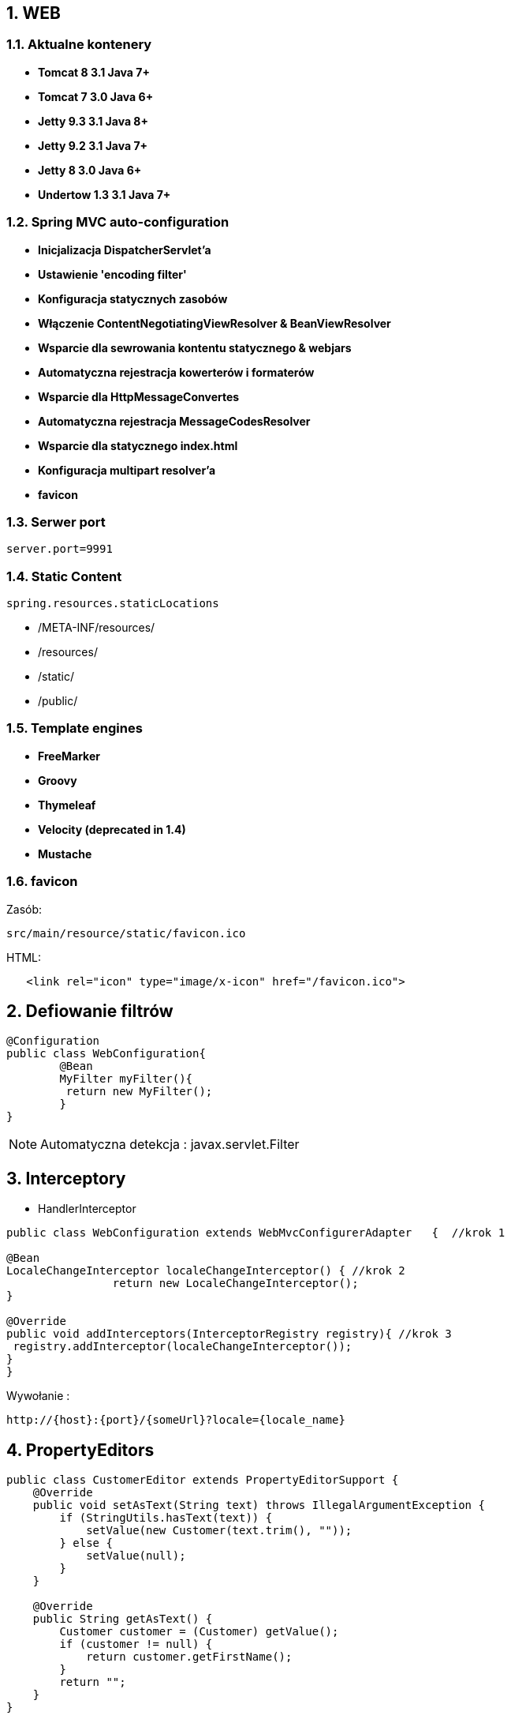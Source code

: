 :numbered:
:icons: font
:pagenums:
:imagesdir: images
:iconsdir: ./icons
:stylesdir: ./styles
:scriptsdir: ./js

:image-link: https://pbs.twimg.com/profile_images/425289501980639233/tUWf7KiC.jpeg
ifndef::sourcedir[:sourcedir: ./src/main/java/]
ifndef::resourcedir[:resourcedir: ./src/main/resources/]
ifndef::imgsdir[:imgsdir: ./../images]
:source-highlighter: coderay

== WEB

=== Aktualne kontenery

** **Tomcat 8 3.1 Java 7+**

** **Tomcat 7 3.0 Java 6+**

** **Jetty 9.3 3.1  Java 8+**

** **Jetty 9.2  3.1  Java 7+**

** **Jetty 8 3.0  Java 6+**

** **Undertow 1.3 3.1 Java 7+**


=== Spring MVC auto-configuration

** **Inicjalizacja DispatcherServlet'a**

** **Ustawienie 'encoding filter'**

** **Konfiguracja statycznych zasobów**

** **Włączenie ContentNegotiatingViewResolver & BeanViewResolver**

** **Wsparcie dla sewrowania kontentu statycznego & webjars**

** **Automatyczna rejestracja kowerterów i formaterów**

** **Wsparcie dla HttpMessageConvertes**

** **Automatyczna rejestracja MessageCodesResolver**

** **Wsparcie dla statycznego index.html**

** **Konfiguracja multipart resolver'a**

** **favicon**
 
=== Serwer port

----
server.port=9991  
----


=== Static Content

----
spring.resources.staticLocations
----

** /META-INF/resources/ 

** /resources/ 

** /static/ 

** /public/ 


=== Template engines


** **FreeMarker**

** **Groovy**

** **Thymeleaf**

** **Velocity (deprecated in 1.4)**

** **Mustache**
    

=== favicon


Zasób: 

----
src/main/resource/static/favicon.ico
----


HTML:

[source,html]
----
   <link rel="icon" type="image/x-icon" href="/favicon.ico">
----



== Defiowanie filtrów

[source,java]
----
@Configuration
public class WebConfiguration{
	@Bean
	MyFilter myFilter(){
   	 return	new MyFilter();
	}
}
----

NOTE: Automatyczna detekcja : javax.servlet.Filter


== Interceptory


** HandlerInterceptor

[source,java]
----
public class WebConfiguration extends WebMvcConfigurerAdapter	{  //krok 1

@Bean
LocaleChangeInterceptor localeChangeInterceptor() { //krok 2
		return new LocaleChangeInterceptor();
}

@Override 
public void addInterceptors(InterceptorRegistry registry){ //krok 3
 registry.addInterceptor(localeChangeInterceptor());
}
}
----


Wywołanie : 

----
http://{host}:{port}/{someUrl}?locale={locale_name}
----


== PropertyEditors

[source,java]
----
public class CustomerEditor extends PropertyEditorSupport {
    @Override
    public void setAsText(String text) throws IllegalArgumentException {
        if (StringUtils.hasText(text)) {
            setValue(new Customer(text.trim(), ""));
        } else {
            setValue(null);
        }
    }

    @Override
    public String getAsText() {
        Customer customer = (Customer) getValue();
        if (customer != null) {
            return customer.getFirstName();
        }
        return "";
    }
}
----

Dowiązanie :

[source,java]
----
@InitBinder
public	void initBinder(WebDataBinder binder)	{
  binder.registerCustomEditor(Customer.class, new CustomerEditor());
}
----

Kontroler :

[source,java]
----
@RequestMapping(value ="/customer/{firstName}", method = RequestMethod.GET)
public Customer getCustomer(@PathVariable Customer customer)
{
   return customer;
}
----

Wywołanie

----
http://{host}:{port}/person/przodownik
----


WARNING: Nie jest to Thread-safe


== Formatter

[source,java]
----
public class PersonFormatter implements  Formatter<Person> {
    private PersonRepository   repository;
    public  PersonFormatter(PersonRepository    repository) {
            this.repository =   repository;
    }
    @Override
    public  Person  parse(String  name, Locale  locale) throws   ParseException  {
            List<Person>  people  =  repository.findByFirstNameLike(name);
            return people.get(0);
    }
    
    @Override
    public  String  print(Person person,   Locale  locale) {
            return person.getFirstName();
    }
}

----

[source,java]
----
@Configuration
public class WebConfig extends WebMvcConfigurationSupport{
//...
@Override
public void addFormatters(FormatterRegistry registry)	{ 
  registry.addFormatter(new PersonFormatter(personRepo));
}
}
----

----
@RequestMapping(value ="/person/{login}", method = RequestMethod.GET)
public Person getPerson(@PathVariable Person person)
{
   return personRepository.findBookByLogin(person.getLogin());
}
----


== Defiowanie ścieżek do własnych zasobów statycznych


[source,java]
----
@Configuration
public class WebConfig extends WebMvcConfigurationSupport{
//...
@Override
public void addResourceHandlers(ResourceHandlerRegistry	registry){
  registry.addResourceHandler("/resource/**").addResourceLocations("classpath:/");
}
----

** Przykład wywołania

----
http://{host}:{port}/resource/application.properties
----


== Jetty zamiast Tomcat'a

Zależność Gradle : 

----
compile("org.springframework.boot:spring-boot-starter-jetty")

configurations	{
  compile.exclude	module:	"spring-boot-starter-tomcat"
}
----


== Error Handling    

@ControllerAdvice


**  **@ExceptionHandler**

** **@ModelAttribute**

** **@InitBinder**

TIP: basePackageClasses - zawężamy skanowanie


** Przykład

[source,java]
----
@ControllerAdvice(basePackageClasses = FooController.class)
public class FooControllerAdvice extends ResponseEntityExceptionHandler {

    @ExceptionHandler(YourException.class)
    @ResponseBody
    ResponseEntity<?> handleControllerException(HttpServletRequest request, Throwable ex) {
        HttpStatus status = getStatus(request);
        return new ResponseEntity<>(new CustomErrorType(status.value(), ex.getMessage()), status);
    }

    private HttpStatus getStatus(HttpServletRequest request) {
        Integer statusCode = (Integer) request.getAttribute("javax.servlet.error.status_code");
        if (statusCode == null) {
            return HttpStatus.INTERNAL_SERVER_ERROR;
        }
        return HttpStatus.valueOf(statusCode);
    }

   @ExceptionHandler({ ObjectOptimisticLockingFailureException.class, OptimisticLockingFailureException.class,
            DataIntegrityViolationException.class })
    @ResponseBody
    public ResponseEntity handleConflict(Exception ex) {
        return errorResponse(ex, HttpStatus.CONFLICT);
    }

 private ResponseEntity<ExceptionMessage> errorResponse(Throwable throwable, HttpStatus status) {
        if (null != throwable) {
            log.error("error caught: " + throwable.getMessage(), throwable);
            return response(new ExceptionMessage(throwable), status);
        } else {
            log.error("unknown error caught in RESTController, {}", status);
            return response(null, status);
        }
}

 private <T> ResponseEntity<T> response(T body, HttpStatus status) {
        return new ResponseEntity<>(body, new HttpHeaders(), status);
}

}

----

** Przykład 2: 

[source,java]
----
@ControllerAdvice
public class CustomResponseEntityExceptionHandler extends ResponseEntityExceptionHandler {

    @Override
    protected ResponseEntity<Object> handleMethodArgumentNotValid(MethodArgumentNotValidException ex, HttpHeaders headers, HttpStatus status, WebRequest request) {
        List<FieldError> fieldErrors = ex.getBindingResult().getFieldErrors();
        List<ObjectError> globalErrors = ex.getBindingResult().getGlobalErrors();
        List<String> errors = new ArrayList<>(fieldErrors.size() + globalErrors.size());
        String error;
        for (FieldError fieldError : fieldErrors) {
            error = fieldError.getField() + ", " + fieldError.getDefaultMessage();
            errors.add(error);
        }
        for (ObjectError objectError : globalErrors) {
            error = objectError.getObjectName() + ", " + objectError.getDefaultMessage();
            errors.add(error);
        }
        ErrorMessage errorMessage = new ErrorMessage(errors);
        return new ResponseEntity(errorMessage, headers, status);
    }

    @Override
    protected ResponseEntity<Object> handleHttpMediaTypeNotSupported(HttpMediaTypeNotSupportedException ex, HttpHeaders headers, HttpStatus status, WebRequest request) {
        String unsupported = "Unsupported content type: " + ex.getContentType();
        String supported = "Supported content types: " + MediaType.toString(ex.getSupportedMediaTypes());
        ErrorMessage errorMessage = new ErrorMessage(unsupported, supported);
        return new ResponseEntity(errorMessage, headers, status);
    }

    @Override
    protected ResponseEntity<Object> handleHttpMessageNotReadable(HttpMessageNotReadableException ex, HttpHeaders headers, HttpStatus status, WebRequest request) {
        Throwable mostSpecificCause = ex.getMostSpecificCause();
        ErrorMessage errorMessage;
        if (mostSpecificCause != null) {
            String exceptionName = mostSpecificCause.getClass().getName();
            String message = mostSpecificCause.getMessage();
            errorMessage = new ErrorMessage(exceptionName, message);
        } else {
            errorMessage = new ErrorMessage(ex.getMessage());
        }
        return new ResponseEntity(errorMessage, headers, status);
    }
}
----

Przykład 3: 

----
@ControllerAdvice
public class GlobalControllerAdvice {

	@InitBinder
	public void configureBinding(WebDataBinder binder) {
		binder.setDisallowedFields("id");
	}

	@ResponseStatus(HttpStatus.CONFLICT)
	@ExceptionHandler(DataIntegrityViolationException.class)
	public void handleDatabaseConstraintViolation() {
	  //..
	}

}
----


@ResponseStatus

[source,java]
----
@ResponseStatus(value = HttpStatus.NOT_FOUND, reason = "No such customer")
public class CustomerFoundException extends RuntimeException {
    private static final long serialVersionUID = 1L;

    public CustomerFoundException(String key) {
        super(key + " not available");
    }
}
----


@ErrorHandler

** Przykład

[source,java]
----
    @ExceptionHandler({ NotFoundException.class })
    @ResponseStatus(HttpStatus.NOT_FOUND)
    @ResponseBody
    public BadRequest handleException(NotFoundException e, HttpServletRequest request) {
        log(String.format(LOG_RESPONSE_FORMAT, HttpStatus.NOT_FOUND.value(), request.getRequestURI()), e.getMessage());
        return new BadRequest(e.getMessage());
    }


    @ExceptionHandler({ RuntimeException.class })
    @ResponseStatus(HttpStatus.INTERNAL_SERVER_ERROR)
    @ResponseBody
    public BadRequest handleException(RuntimeException e, HttpServletRequest request) {
        log(String.format(LOG_RESPONSE_FORMAT, HttpStatus.INTERNAL_SERVER_ERROR.value(), request.getRequestURI()), e.getMessage());
        return new BadRequest(e.toString());
    }

    @ExceptionHandler({ IllegalArgumentException.class })
    @ResponseStatus(HttpStatus.BAD_REQUEST)
    @ResponseBody
    public BadRequest handleException(IllegalArgumentException e, HttpServletRequest request) {
        log(String.format(LOG_RESPONSE_FORMAT, HttpStatus.BAD_REQUEST.value(), request.getRequestURI()), e.getMessage());
        return new BadRequest(e.getMessage());
    }


    /**
     *  more informative message than a generic HTTP-400 Bad Request
     */
    @ExceptionHandler(HttpMessageNotReadableException.class)
    @ResponseBody
    @ResponseStatus(HttpStatus.BAD_REQUEST)
    public BadRequest handleException(HttpMessageNotReadableException e, HttpServletRequest request) {
        ...
        return new BadRequest(e.getMessage());
}
----


[source,java]
----

@Configuration
public class ErrorConfig {


    @Bean
    public EmbeddedServletContainerCustomizer containerCustomizer() {
        return new MyCustomizer();
    }

    private static class MyCustomizer implements EmbeddedServletContainerCustomizer {

        @Override
        public void customize(ConfigurableEmbeddedServletContainer container) {
            container.addErrorPages(new ErrorPage(HttpStatus.BAD_REQUEST, "/400"));
        }

    }
}

----


@SimpleErrorHandler


@ResponseStatus

** Przykład

[source,java]
----
@ResponseStatus(value = HttpStatus.BAD_REQUEST)
public class BadRequest extends RuntimeException {
    public BadRequest(String message) {
        super(message);
    }
}

@ResponseStatus(HttpStatus.NOT_FOUND)
public static class NotFound extends RuntimeException {

}
}


----

== SimpleMappingExceptionResolver

[source,java]
----
 @Bean
    public SimpleMappingExceptionResolver createSimpleMappingExceptionResolver() {
      SimpleMappingExceptionResolver resolver = new SimpleMappingExceptionResolver();
      Properties errorMaps = new Properties();
      errorMaps.setProperty("MySpecificException", "error");
      errorMaps.setProperty("NullPointerException", "error");
      resolver.setExceptionMappings(errorMaps);
      resolver.setDefaultErrorView("globalerror");
      return resolver;
   }
----

----
<%@ page contentType="text/html;charset=UTF-8" language="java" %>
<html>
<head>
    <title>My Exception Handling</title>
</head>
<body>

<h1>My Exception Handling</h1>

${exception.message}

</body>
</html>
----


             
=== Definiowanie stron błędów


NOTE: Od Spring Boot 1.4 wystarczy stworzyć plik o danym kodzie błędu i umieścić do w zasobach statycznych. Automatyczne mapowanie.

** Przykład : 4..

----
src/
 +- main/
     +- java/
     |   + <source code>
     +- resources/
         +- public/
             +- error/
             |   +- 404.html
             +- <other public assets>

----


** Przykład : 5..

----
src/
 +- main/
     +- java/
     |   + <source code>
     +- resources/
         +- templates/
             +- error/
             |   +- 5xx.ftl
             +- <other templates>
----



== Rest

=== Adnotacje 


** **@Controller** 	

** **@RestController**

** **@ResponseBody**	

** **@PathVariable**

** Przykład metody kontrolera

[source,java]
----
@RequestMapping("/user/{id}/{field}")
public void showUserField(@PathVariable("id") Long userId, @PathVariable("field") String field) {
...
----


=== Prefix usługi

** Przykład

[source,java]
----
@Controller
@RequestMapping("/user")
public class UserController {
...
}
----

=== Spring Data REST

Zależność : 

----
compile("org.springframework.boot:spring-boot-starter-data-rest")
----


** @RepositoryRestResource - oznaczenie danego repozytiorium


[source,java]
----

@RepositoryRestResource(collectionResourceRel="person",path="persons")

----

[source,java]
----
@RepositoryRestResource
public interface PersonRepo extends CrudRepository<Person, Long>
{
@RestResource(path="byName")
public List findByPersonName(@Param("name") String personName);
}
----


=== Wywoływanie serwisu REST

[source,java]
----
@Service
public class MyBean {

    private final RestTemplate restTemplate;

    public MyBean(RestTemplateBuilder restTemplateBuilder) {
        this.restTemplate = restTemplateBuilder.build();
    }

    public Details someRestCall(String name) {
        return this.restTemplate.getForObject("/{name}/details", Details.class, name);
    }

}
----


=== Dostrojenie RESTTemplate

[source,java]
----
static class ProxyCustomizer implements RestTemplateCustomizer {

    @Override
    public void customize(RestTemplate restTemplate) {
        HttpHost proxy = new HttpHost("proxy.example.com");
        HttpClient httpClient = HttpClientBuilder.create()
                .setRoutePlanner(new DefaultProxyRoutePlanner(proxy) {

                    @Override
                    public HttpHost determineProxy(HttpHost target,
                            HttpRequest request, HttpContext context)
                                    throws HttpException {
                        if (target.getHostName().equals("192.168.0.5")) {
                            return null;
                        }
                        return super.determineProxy(target, request, context);
                    }

                }).build();
        restTemplate.setRequestFactory(
                new HttpComponentsClientHttpRequestFactory(httpClient));
    }

}
----

=== Richardson Maturity Model

source : https://technobeans.wordpress.com/

image:richardson-maturity-model.png[]



=== Hal browser

Zależność : 

----
compile('org.springframework.data:spring-data-rest-hal-browser')
----

http://{host}:{port}/browser/index.html

=== Swagger 2

Zależności : 

[source,groovy]
----
compile group: 'io.springfox', name: 'springfox-swagger2', version: '2.5.0'
compile group: 'io.springfox', name: 'springfox-swagger-ui', version: '2.5.0'
----


Konfiguracja: 

[source,java]
----
@Configuration
@EnableSwagger2
@Profile("rest")
public class SwaggerConfig extends WebMvcConfigurerAdapter{                                    
    @Bean
    Docket api() { 
        return new Docket(DocumentationType.SWAGGER_2)  
          .select()                                  
          .apis(RequestHandlerSelectors.any())              
          .paths(PathSelectors.ant("/api/**"))          
          .build()
          .apiInfo(apiInfo());                                           
    }
    //TODO get info from properties
    
    private ApiInfo apiInfo() {
        return new ApiInfoBuilder()
            .title("Boot Kata - Web API")
            .description("Boot Kata based on REST")            
            .license("Apache License Version 2.0")
            .version("1.0")
            .build();
    }
    @Override
    public void addResourceHandlers(ResourceHandlerRegistry registry) {
        registry.addResourceHandler("swagger-ui.html").addResourceLocations("classpath:/META-INF/resources/");
        registry.addResourceHandler("/webjars/**").addResourceLocations("classpath:/META-INF/resources/webjars/");
}
}
----


URL: 

http://{host}:{port}/swagger-ui.html

lub REST

http://{host}:{port}/v2/api-docs/



=== Obsługa wyjątków

** **DefaultHandlerExceptionResolver** 

[source,java]
----
@RestController
@RequestMapping("/customer")
public class CustomerController implements HandlerExceptionResolver {

    @RequestMapping(method = RequestMethod.GET)
    public ResponseEntity<Object> get(){
        throw new RuntimeException("customer not yet supported");
    }

    @Override
    public ModelAndView resolveException(HttpServletRequest req, HttpServletResponse resp, Object handler, Exception ex) {
        resp.reset();
        resp.setCharacterEncoding("UTF-8");
        resp.setContentType("text/json");

        ModelAndView model = new ModelAndView(new MappingJackson2JsonView());
        if (ex instanceof RuntimeException){
            resp.setStatus(HttpServletResponse.SC_INTERNAL_SERVER_ERROR);
            model.addObject("code", HttpStatus.INTERNAL_SERVER_ERROR.value());
            model.addObject("message", ex.getMessage());
        } else {
            resp.setStatus(HttpServletResponse.SC_INTERNAL_SERVER_ERROR);
            model.addObject("code", HttpStatus.INTERNAL_SERVER_ERROR.value());
            model.addObject("message", ex.getMessage());
        }
        return model;
    }
}

----


** **@ControllerAdvice** 

----
Przykład powyżej
----

** **@ExceptionHandler** 

----
Przykład powyżej
----

** **@ResponseStatus** 

----
Przykład powyżej
----


** **ErrorMvcAutoConfiguration** 

----
ErrorController

${error.path:/error}

${error.whitelabel.enabled:true}

----

** **SimpleMappingExceptionResolver**

----
Przykład powyżej
----

=== Hateoas

** **Resource, Resources<T>**

[source,java]
----
public class ProductResource extends ResourceSupport {

    private UUID uuid;
    private String name;
    private String supplier;
    private Double price;

    @JsonCreator
    public ProductResource(@JsonProperty(value = "uuid") @NotNull UUID uuid,
                           @JsonProperty(value = "name") @NotNull String name,
                           @JsonProperty(value = "supplier") @NotNull String supplier,
                           @JsonProperty(value = "price") @NotNull Double price) {
        this.uuid = uuid;
        this.name = name;
        this.supplier = supplier;
        this.price = price;
}
----


** **ResourceAssembler**

[source,java]
----
public class ProductResourceAssembler extends ResourceAssemblerSupport<Product, ProductResource> {

    public ProductResourceAssembler() {
        super(ProductController.class, ProductResource.class);
    }

    @Override
    public ProductResource toResource(Product product) {

        ProductResource resource = createResourceWithId(product.getUuid(), product);
        BeanUtils.copyProperties(product, resource);

        return resource;
    }

    public Product toClass(ProductResource resource){

        return new Product(resource.getUuid(), resource.getName(), resource.getSupplier(), resource.getPrice());

    }
}
----

----
final class OwnerResourceAssembler implements ResourceAssembler<Owner, Resource<Owner>> {

    @Override
    public Resource<Owner> toResource(Owner owner) {
        Cat cat = new Cat();
        Resource<Owner> resource = new Resource<>(owner);
        resource.add(linkTo(methodOn(HateoasOwnerController.class).read(owner.getId())).withSelfRel());
        resource.add(linkTo(methodOn(HateoasCatController.class, owner.getId()).read(cat.getId())).withRel("cat"));

        return resource;
    }

}
----

** **PagedResourcesAssembler**

[source,java]
----
  @GetMapping(path = "/")
    PagedResources<List<Resource<Customer>>> getAll(Pageable pageable) {
        Page<Customer> result = customerRepository.findAll(pageable);
        List<Resource<Customer>> customers = result.getContent().stream().map(this::toResource).collect(toList());
        return new PagedResources(customers, getMetadata(result), getLinks(result));

    }
    
    @GetMapping(path="/second",produces = MediaType.APPLICATION_JSON_VALUE)
    public HttpEntity<PagedResources<Customer>> page(Pageable pageable,PagedResourcesAssembler pagedResourcesAssembler) {                      
        return ResponseEntity.ok((pagedResourcesAssembler.toResource(customerRepository.findAll(pageable),customerAssembler )));
}
    
    @Autowired
    private UserResourceAssembler resourceAssembler;

    @RequestMapping(method = RequestMethod.GET, produces = MediaType.APPLICATION_JSON_VALUE)
    public PagedResources<User> getUsers(Pageable pageable, PagedResourcesAssembler assembler) {
        return assembler.toResource(userService.getUsers(pageable), resourceAssembler);
}

----

----
 @RequestMapping(method = GET)
    public Callable<HttpEntity<?>> getUsers(Pageable pageable, PagedResourcesAssembler<User> pagedResourcesAssembler) {
        return () -> {
            List<User> users = repository.findAll(pageable);
            Page<User> page = new PageImpl<>(users, pageable, repository.count());
            PagedResources<Resource<User>> resources = pagedResourcesAssembler.toResource(page, resourceAssembler());
            resources.add(linkTo(methodOn(UserController.class).users(null, null)).withSelfRel());
            resources.add(linkTo(methodOn(UserController.class).invoice(null)).withRel("invoice"));
            return ok(resources);
        };
}
----




** **links (self)**

[source,java]
----
   @GetMapping(path = "/all")
    ResponseEntity<Resources<Resource<Customer>>> getAll() {
        List<Link> links = new LinkedList<>();
        links.add(linkTo(methodOn(getClass()).getAll()).withSelfRel());
        List<Resource<Customer>> customers = customerRepository.findAll().stream().map(this::toResource).collect(Collectors.toList());
        return ResponseEntity.ok(new Resources<>(customers, links));
    }

    private Resource<Customer> toResource(final Customer customer) {
        List<Link> links = new LinkedList<>();
        links.add(linkTo(methodOn(CustomerController.class).getCustomereByID(customer.getId())).withSelfRel());
        return new Resource<>(customer, links);
    }

    private Resource<Customer> toResource(final Customer customer) {
        List<Link> links = new LinkedList<>();
        links.add(linkTo(methodOn(CustomerController.class).getCustomereByID(customer.getId())).withSelfRel());
        return new Resource<>(customer, links);
    }

----

** **ControllerLinkBuilder**

[source,java]
----
public class TaskResource extends Resource<Task> {

	TaskResource(Task task) {
		super(task);

       add(ControllerLinkBuilder.linkTo(ControllerLinkBuilder.methodOn(TaskController.class).read(task.getId()))
				.withSelfRel());

	add(ControllerLinkBuilder.linkTo(ControllerLinkBuilder.methodOn(TaskController.class).edit(task.getId(), new Task()))
				.withRel("tasks"));

	add(ControllerLinkBuilder.linkTo(ControllerLinkBuilder.methodOn(TaskController.class).list())
				.withRel("previous"));

	}

}
----

[source,java]
----
public class CityResource extends Resource<City> {

	public CityResource(City entity) {
		super(entity, linkTo(methodOn(CityHateoasController.class).item(entity.getId())).withSelfRel(), linkTo(
				CityHateoasController.class).slash(entity.getId()).withRel("delete"));
	}
}
----


== JSON


=== @JsonView

Domain class:

[source,java]
----
public class User extends AbstractEntity{

    public static interface OnlyLoginView {}
    public static interface OnlyEmailView {}
    public static interface OnlyEnabledView {}
    public static interface OnlyVersionView {}
    public static interface AllView extends OnlyLoginView, OnlyEmailView, OnlyEnabledView, OnlyVersionView {}

    private static final long serialVersionUID = -8920961125119379475L;
    private  String firstname;
    @JsonView(User.OnlyEmailView.class)
    private  String email;
    @JsonView(User.OnlyLoginView.class)
    private String login;
    private String password;
    @JsonView(User.OnlyEnabledView.class)
    private boolean enabled;
    @Transient
    private LocalDate birthDate;

    private String lastName;

    @Enumerated
    private Gender gender;

----

Controller class :

[source,java]
----
@JsonView(User.OnlyEmailView.class)
public User getUser(@PathVariable("userId") Long userId) {
        Meter requests = metricRegistry.meter("requestsId");
        requests.mark();
        return userRepository.findOne(userId);

}
----

Przykład 2 :

----
@RestController
public class UserController {

    @GetMapping("/user")
    @JsonView(User.WithoutPasswordView.class)
    public User getUser() {
        return new User("przodownik", "!@@vve3223");
    }
}


@Data
//..
public class User {

    public interface WithoutPasswordView {};
    public interface WithPasswordView extends WithoutPasswordView {};

    @JsonView(WithoutPasswordView.class)
    private String username;

   @JsonView(WithPasswordView.class)
    private String password;

  
}
----

NOTE: @JsonIgnore 

NOTE: XStream => @XstreamOmitField

=== @JsonBackReference

Serializacja wstecz pominięta

=== @JsonManagedReference 

Normalna serializacja wstecz


----
@RunWith(SpringRunner.class)
@JsonTest
@Slf4j
public class JsonSimpleTest {
    @Autowired
    private ObjectMapper objectMapper;
    
    @Test
    public void shouldSerializationTest() throws JsonProcessingException{
        User user = new User(1, "Przodownik",newArrayList());
        Item i1 = new Item(1, "tv", user);
        Item i2 = new Item(2, "bike", user);
        user.addItem(i1);
        user.addItem(i2);
        
       log.info("user: {}",objectMapper.writeValueAsString(user)); 
       log.info("item1 : {}",objectMapper.writeValueAsString(i1)); 
    }
}

----

=== @JsonPropertyOrder

----
@Data
@JsonPropertyOrder({ "name", "age","lastName","addressList" })
public class Person {

    private String name;
    private String lastName;
    private int age;
    private List<Address> addressList;

----

=== @JsonSerialize


----
public class Alert {
    public String name;
    //... 
    @JsonSerialize(using = MyDateSerializer.class)
    public Date alertDate;
}
----


----
public class MyDateSerializer extends StdSerializer<Date> {
 
    private static SimpleDateFormat formatter = new SimpleDateFormat("dd-MM-yyyy hh:mm:ss");
 
    public MyDateSerializer() { 
        this(null); 
    } 
 
    public MyDateSerializer(Class<Date> t) {
        super(t); 
    }
 
    @Override
    public void serialize(Date value, JsonGenerator gen, SerializerProvider arg2) 
      throws IOException, JsonProcessingException {
        gen.writeString(formatter.format(value));
    }
}
----


=== @JsonCreator - serializacja 


----
public class CreatorJsonExample {
    public int id;
    public String name;

    @JsonCreator
    public CreatorJsonExample(@JsonProperty("name") String name, @JsonProperty("id") int id) {
        this.id = id;
        this.name = name;
    }
}

----

Test: 

----

@RunWith(SpringRunner.class)
@JsonTest
@Slf4j
public class JsonSimpleTest {
    @Autowired
    private ObjectMapper objectMapper;
    @Test
    public void shouldCreateJsonWork() throws JsonProcessingException, IOException {

        String json = "{\"id\":2,\"name\":\"przodownik\"}";     
        CreatorJsonExample bean = objectMapper.readerFor(CreatorJsonExample.class).readValue(json);
        assertEquals("przodownik", bean.name);
    }
----



== SSL

=== Generacja klucza 

----
keytool -genkey -alias springboot -keyalg RSA -keystore src/main/resources/tomcat.keystore
----

=== Ustawienia


----
server.port = 8443
server.ssl.key-store = classpath:keystore.jks
server.ssl.key-store-password = secret
server.ssl.key-password = another-secret
----


[source,java]
----
@Configuration
public class SecureTomcatConfiguration {
@Bean
public EmbeddedServletContainerFactory servletContainer() throws FileNotFoundException {
TomcatEmbeddedServletContainerFactory f = new TomcatEmbeddedServletContainerFactory();
f.addAdditionalTomcatConnectors(createSslConnector());
return f;
}
private Connector createSslConnector() throws
FileNotFoundException { Connector connector = new Connector(Http11NioProtocol.class.getName());
Http11NioProtocol protocol = (Http11NioProtocol)connector.getProtocolHandler();
connector.setPort(8443);
connector.setSecure(true);
connector.setScheme("https");
protocol.setSSLEnabled(true);
protocol.setKeyAlias("springboot");
protocol.setKeystorePass("password");
protocol.setKeystoreFile(ResourceUtils.getFile("src/main/resources/tomcat.keystore").getAbsolutePath());
protocol.setSslProtocol("TLS");
return connector;
}
}
----


----
  @Bean
    public EmbeddedServletContainerFactory servletContainer() {
        final TomcatEmbeddedServletContainerFactory tomcatFactory = new TomcatEmbeddedServletContainerFactory();

        // tomcatFactory.setAddress(InetAddress.getLocalHost());// you can restrict localhost access
        tomcatFactory.setPort(8080);
        // ServletContainerInitializer

        /** This line has no significance . handled by the addViewControllers() method */
        tomcatFactory.addContextCustomizers(context -> context.addWelcomeFile("/api/swagger-ui.html"));

        try {
            final ClassPathResource classPathResource = new ClassPathResource("keystore");

            /** This code snippet enabled SSL . when you run from executable Jar this is not working. adding if condition to avoid error */
            if (classPathResource.getFile().exists()) {
                final Connector connector = new Connector();
                connector.setPort(8443);
                connector.setSecure(true);
                connector.setScheme("https");
                connector.setProperty("SSLEnabled", "true");
                connector.setProperty("keystorePass", "spring");
                connector.setProperty("keystoreFile", classPathResource.getFile().getAbsolutePath());
                tomcatFactory.addAdditionalTomcatConnectors(connector);
            }

        } catch (final Exception e) {
            LOGGER.debug("Error while loading classpath resource  ", e);
        }

        return tomcatFactory;
    }
----


== Dalsza optymalizacja

=== Zasoby statyczne : 

----
@Configuration
@EnableWebMvc
public class WebConfig extends WebMvcConfigurerAdapter {

    @Override
    public void addResourceHandlers(ResourceHandlerRegistry registry) {
        registry.addResourceHandler("/resources/**")
                .addResourceLocations("/public-resources/")
                .setCacheControl(CacheControl.maxAge(1, TimeUnit.HOURS).cachePublic());
    }

}
----


=== Cache-Control, ETag, Last-Modified

----
@GetMapping("/book/{id}")
public ResponseEntity<Book> showBook(@PathVariable Long id) {

    Book book = findBook(id);
    String version = book.getVersion();

    return ResponseEntity
                .ok()
                .cacheControl(CacheControl.maxAge(30, TimeUnit.DAYS))
                .eTag(version) // lastModified is also available
                .body(book);
}
----

Aktywacja:

----
@Bean
public Filter etagFilter() {
  return new ShallowEtagHeaderFilter();
}
----


Przykład 2: 

----
 @RequestMapping(value = "/employees/{id}", method = RequestMethod.GET)
    public ResponseEntity<Customer> findOne(@PathVariable("id") long id) {
        Customer customer = customerService.findOne(id);
        return ResponseEntity
                .ok()
                .eTag(hashToEtag(customer))
                .body(customer);
    }


private String hashToEtag(Object o) {
        return "\"" + Integer.toString(o.hashCode()) + "\"";
}

----


=== Parametryzowanie:


----
spring.thymeleaf.cache=true
spring.messages.cache-seconds=-1

security.headers.cache=false

#3 dni
spring.resources.cache-period=259200
----

=== Gzip

----
server.tomcat.compression=on
server.tomcat.compressableMimeTypes=text/html,text/xml,text/css,text/plain,application/json,application/xml,application/javascript
----

=== Cache + @Cacheable

----
@Configuration
@EnableCaching
public class CacheConfiguration {
 @Bean
  public CacheManager cacheManager() {
     SimpleCacheManager simpleCacheManager = new SimpleCacheManager();
     simpleCacheManager.setCaches(Arrays.asList(new ConcurrentMapCache("customers")));
     return simpleCacheManager;
 }
}
----


=== Cache Guava

----
@Configuration
@EnableCaching
public class CacheConfiguration {
@Bean
public CacheManager cacheManager() {
  GuavaCacheManager cacheManager = new GuavaCacheManager("customers");
  cacheManager.setCacheBuilder(CacheBuilder.newBuilder().softValues().expireAfterWrite(20, TimeUnit.MINUTES));
return cacheManager;
}
}

----


